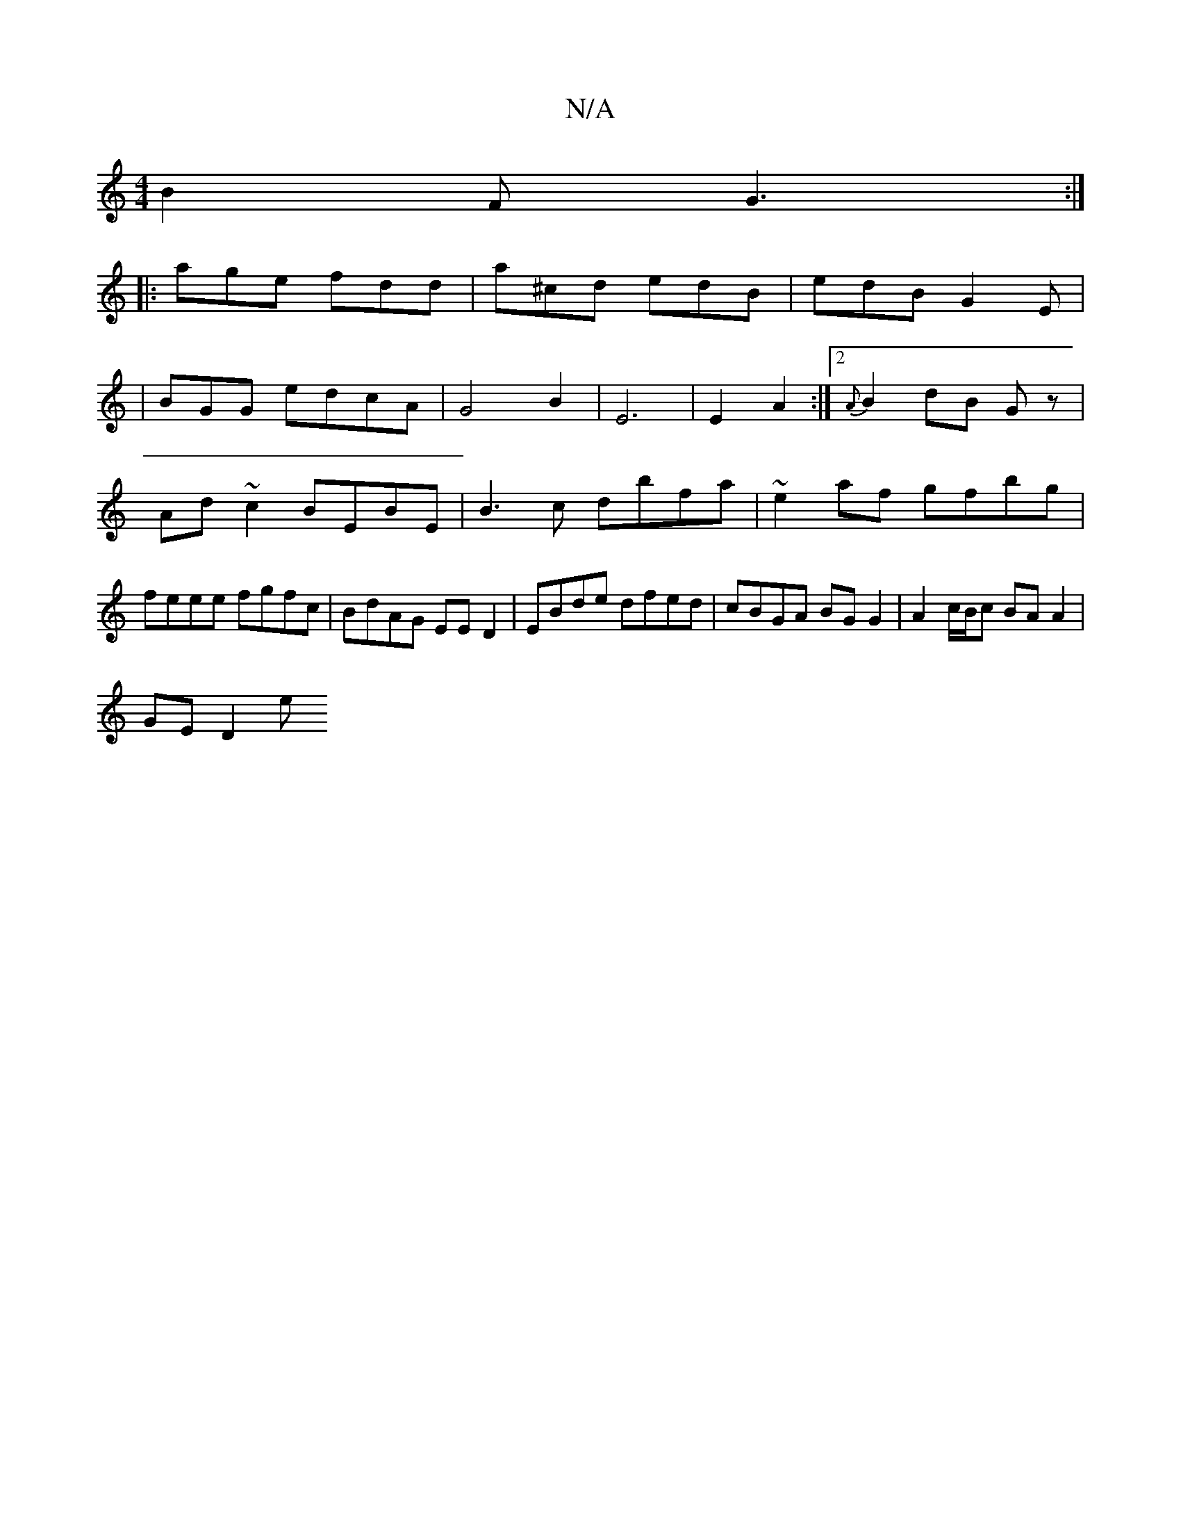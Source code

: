 X:1
T:N/A
M:4/4
R:N/A
K:Cmajor
 B2F G3 :|
|:age fdd | a^cd edB | edB G2E |
|BGG edcA | G4 B2|E6|E2A2 :|[2 {A}B2 dB Gz- | Ad ~c2 BEBE | B3c dbfa | ~e2af gfbg | feee fgfc | BdAG EED2 | EBde dfed | cBGA BGG2 | A2 c/B/c BA A2 |
GE D2 e
